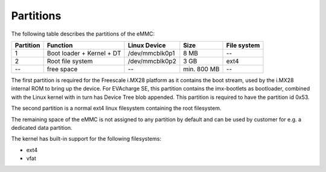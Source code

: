 Partitions
==========

The following table describes the partitions of the eMMC:

+-----------+---------------------------+----------------+--------------+-------------+
| Partition | Function                  | Linux Device   | Size         | File system |
+===========+===========================+================+==============+=============+
| 1         | Boot loader + Kernel + DT | /dev/mmcblk0p1 | 8 MB         | --          |
+-----------+---------------------------+----------------+--------------+-------------+
| 2         | Root file system          | /dev/mmcblk0p2 | 3 GB         | ext4        |
+-----------+---------------------------+----------------+--------------+-------------+
| --        | free space                | --             | min. 800 MB  | --          |
+-----------+---------------------------+----------------+--------------+-------------+

The first partition is required for the Freescale i.MX28 platform as it contains
the boot stream, used by the i.MX28 internal ROM to bring up the device. For
EVAcharge SE, this partition contains the imx-bootlets as bootloader, combined
with the Linux kernel with in turn has Device Tree blob appended.
This partition is required to have the partition id 0x53.

The second partition is a normal ext4 linux filesystem containing the root filesystem.

The remaining space of the eMMC is not assigned to any partition by default
and can be used by customer for e.g. a dedicated data partition.

The kernel has built-in support for the following filesystems:

- ext4
- vfat
